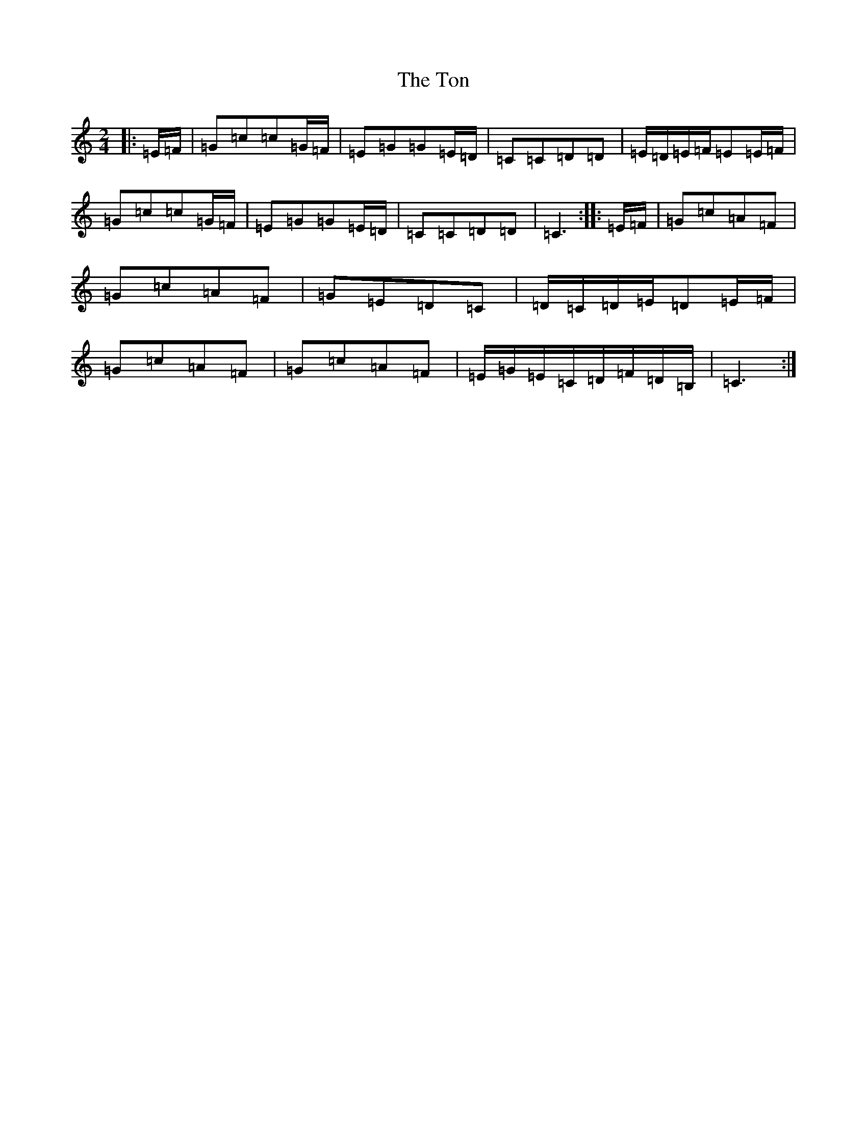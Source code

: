X: 21345
T: Ton, The
S: https://thesession.org/tunes/11529#setting11529
Z: G Major
R: polka
M: 2/4
L: 1/8
K: C Major
|:=E/2=F/2|=G=c=c=G/2=F/2|=E=G=G=E/2=D/2|=C=C=D=D|=E/2=D/2=E/2=F/2=E=E/2=F/2|=G=c=c=G/2=F/2|=E=G=G=E/2=D/2|=C=C=D=D|=C3:||:=E/2=F/2|=G=c=A=F|=G=c=A=F|=G=E=D=C|=D/2=C/2=D/2=E/2=D=E/2=F/2|=G=c=A=F|=G=c=A=F|=E/2=G/2=E/2=C/2=D/2=F/2=D/2=B,/2|=C3:|